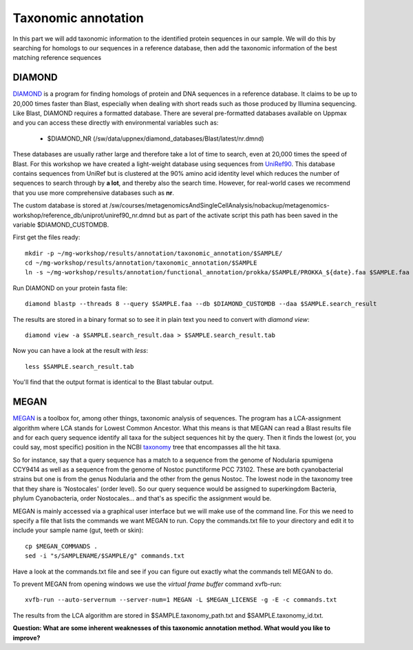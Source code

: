 ========================================
Taxonomic annotation
========================================

In this part we will add taxonomic information to the identified protein sequences in our sample. We will do this by searching for homologs to our sequences in a reference database, then add the taxonomic information of the best matching reference sequences 


DIAMOND
=========
DIAMOND_ is a program for finding homologs of protein and DNA sequences in a reference database. It claims to be up to 20,000 times faster than Blast, especially when dealing with short reads such as those produced by Illumina sequencing. Like Blast, DIAMOND requires a formatted database. There are several pre-formatted databases available on Uppmax and you can access these directly with environmental variables such as:

    - $DIAMOND_NR           (/sw/data/uppnex/diamond_databases/Blast/latest/nr.dmnd)

These databases are usually rather large and therefore take a lot of time to search, even at 20,000 times the speed of Blast. For this workshop we have created a light-weight database using sequences from UniRef90_. This database contains sequences from UniRef but is clustered at the 90% amino acid identity level which reduces the number of sequences to search through by **a lot**, and thereby also the search time. However, for real-world cases we recommend that you use more comprehensive databases such as **nr**.

The custom database is stored at /sw/courses/metagenomicsAndSingleCellAnalysis/nobackup/metagenomics-workshop/reference_db/uniprot/uniref90_nr.dmnd but as part of the activate script this path has been saved in the variable $DIAMOND_CUSTOMDB.

First get the files ready::

    mkdir -p ~/mg-workshop/results/annotation/taxonomic_annotation/$SAMPLE/
    cd ~/mg-workshop/results/annotation/taxonomic_annotation/$SAMPLE
    ln -s ~/mg-workshop/results/annotation/functional_annotation/prokka/$SAMPLE/PROKKA_${date}.faa $SAMPLE.faa

Run DIAMOND on your protein fasta file::

    diamond blastp --threads 8 --query $SAMPLE.faa --db $DIAMOND_CUSTOMDB --daa $SAMPLE.search_result

The results are stored in a binary format so to see it in plain text you need to convert with `diamond view`::

    diamond view -a $SAMPLE.search_result.daa > $SAMPLE.search_result.tab

Now you can have a look at the result with `less`::

    less $SAMPLE.search_result.tab

You'll find that the output format is identical to the Blast tabular output.


MEGAN
=========
MEGAN_ is a toolbox for, among other things, taxonomic analysis of sequences. The program has a LCA-assignment algorithm where LCA stands for Lowest Common Ancestor. What this means is that MEGAN can read a Blast results file and for each query sequence identify all taxa for the subject sequences hit by the query. Then it finds the lowest (or, you could say, most specific) position in the NCBI taxonomy_ tree that encompasses all the hit taxa.

So for instance, say that a query sequence has a match to a sequence from the genome of Nodularia spumigena CCY9414 as well as a sequence from the genome of Nostoc punctiforme PCC 73102. These are both cyanobacterial strains but one is from the genus Nodularia and the other from the genus Nostoc. The lowest node in the taxonomy tree that they share is 'Nostocales' (order level). So our query sequence would be assigned to superkingdom Bacteria, phylum Cyanobacteria, order Nostocales... and that's as specific the assignment would be.

MEGAN is mainly accessed via a graphical user interface but we will make use of the command line. For this we need to specify a file that lists the commands we want MEGAN to run. Copy the commands.txt file to your directory and edit it to include your sample name (gut, teeth or skin)::

    cp $MEGAN_COMMANDS .
    sed -i "s/SAMPLENAME/$SAMPLE/g" commands.txt

Have a look at the commands.txt file and see if you can figure out exactly what the commands tell MEGAN to do.

To prevent MEGAN from opening windows we use the *virtual frame buffer* command xvfb-run::

     xvfb-run --auto-servernum --server-num=1 MEGAN -L $MEGAN_LICENSE -g -E -c commands.txt

The results from the LCA algorithm are stored in $SAMPLE.taxonomy_path.txt and $SAMPLE.taxonomy_id.txt.

**Question: What are some inherent weaknesses of this taxonomic annotation method. What would you like to improve?**

.. _DIAMOND: http://ab.inf.uni-tuebingen.de/software/diamond/
.. _UniRef90: ftp://ftp.uniprot.org/pub/databases/uniprot/uniref/uniref90/README
.. _MEGAN: http://ab.inf.uni-tuebingen.de/software/megan6/
.. _taxonomy: https://www.ncbi.nlm.nih.gov/taxonomy
